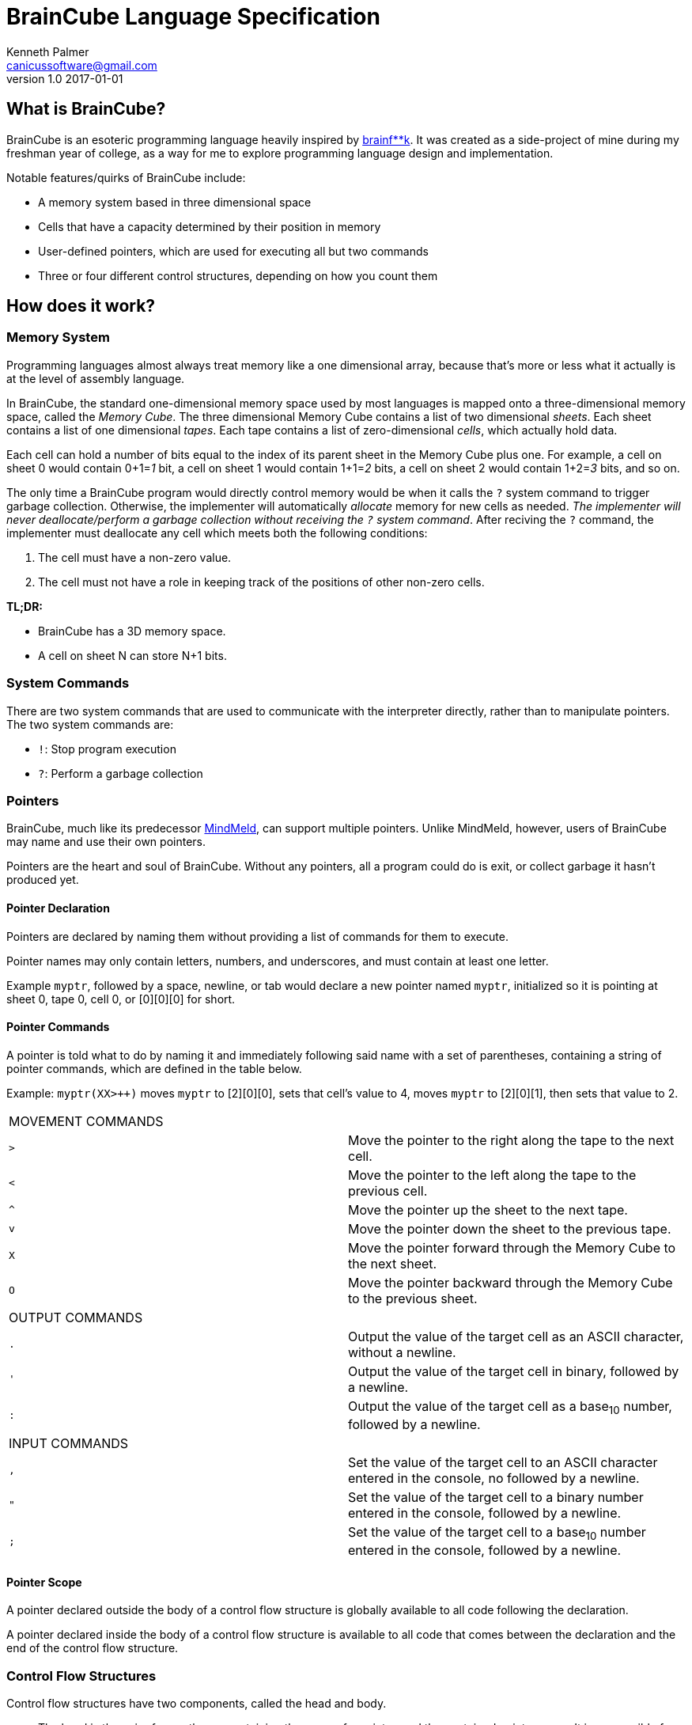 = BrainCube Language Specification
Kenneth Palmer <canicussoftware@gmail.com>
v1.0 2017-01-01

== What is BrainCube?
BrainCube is an esoteric programming language heavily inspired by https://esolangs.org/wiki/Brainfuck[brainf**k]. It was created as a side-project of mine during my freshman year of college, as a way for me to explore programming language design and implementation.

Notable features/quirks of BrainCube include:  

 * A memory system based in three dimensional space
 * Cells that have a capacity determined by their position in memory
 * User-defined pointers, which are used for executing all but two commands 
 * Three or four different control structures, depending on how you count them

== How does it work?

=== *Memory System*
Programming languages almost always treat memory like a one dimensional array, because that's more or less what it actually is at the level of assembly language. 

In BrainCube, the standard one-dimensional memory space used by most languages is mapped onto a three-dimensional memory space, called the _Memory Cube_. The three dimensional Memory Cube contains a list of two dimensional _sheets_. Each sheet contains a list of one dimensional _tapes_. Each tape contains a list of zero-dimensional _cells_, which actually hold data. 

Each cell can hold a number of bits equal to the index of its parent sheet in the Memory Cube plus one. For example, a cell on sheet 0 would contain 0+1=_1_ bit, a cell on sheet 1 would contain 1+1=_2_ bits, a cell on sheet 2 would contain 1+2=_3_ bits, and so on.

The only time a BrainCube program would directly control memory would be when it calls the `?` system command to trigger garbage collection. Otherwise, the implementer will automatically _allocate_ memory for new cells as needed. _The implementer will never deallocate/perform a garbage collection without receiving the `?` system command_. After reciving the `?` command, the implementer must deallocate any cell which meets both the following conditions:

 1. The cell must have a non-zero value.
 2. The cell must not have a role in keeping track of the positions of other non-zero cells.
 
*TL;DR:*

 * BrainCube has a 3D memory space.
 * A cell on sheet N can store N+1 bits.
 
=== *System Commands*
There are two system commands that are used to communicate with the interpreter directly, rather than to manipulate pointers. The two system commands are:  

 * `!`: Stop program execution  
 * `?`: Perform a garbage collection
  
=== *Pointers*
BrainCube, much like its predecessor https://github.com/quietsamurai98/MindMeld[MindMeld], can support multiple pointers. 
Unlike MindMeld, however, users of BrainCube may name and use their own pointers.  
 
Pointers are the heart and soul of BrainCube. Without any pointers, all a program could do is exit, or collect garbage it hasn't produced yet.
 
==== Pointer Declaration 
Pointers are declared by naming them without providing a list of commands for them to execute.

Pointer names may only contain letters, numbers, and underscores, and must contain at least one letter.

Example `myptr`, followed by a space, newline, or tab would declare a new pointer named `myptr`, initialized so it is pointing at sheet 0, tape 0, cell 0, or [0][0][0] for short.

==== Pointer Commands
A pointer is told what to do by naming it and immediately following said name with a set of parentheses, containing a string of pointer commands, which are defined in the table below.

Example: `myptr(XX++++>++)` moves `myptr` to [2][0][0], sets that cell's value to 4, moves `myptr` to [2][0][1], then sets that value to 2.

[cols="a,d"] 
|===
2+| MOVEMENT COMMANDS
|`>`|Move the pointer to the right along the tape to the next cell.
|`<`|Move the pointer to the left along the tape to the previous cell.
|`^`|Move the pointer up the sheet to the next tape.
|`v`|Move the pointer down the sheet to the previous tape.
|`X`|Move the pointer forward through the Memory Cube to the next sheet.
|`O`|Move the pointer backward through the Memory Cube to the previous sheet.
2+| OUTPUT COMMANDS
|`.`|Output the value of the target cell as an ASCII character, without a newline.
|`'`|Output the value of the target cell in binary, followed by a newline.
|`:`|Output the value of the target cell as a base~10~ number, followed by a newline.
2+| INPUT COMMANDS
|`,`|Set the value of the target cell to an ASCII character entered in the console, no followed by a newline.
|`"`|Set the value of the target cell to a binary number entered in the console, followed by a newline.
|`;`|Set the value of the target cell to a base~10~ number entered in the console, followed by a newline.
|===

==== Pointer Scope
A pointer declared outside the body of a control flow structure is globally available to all code following the declaration.

A pointer declared inside the body of a control flow structure is available to all code that comes between the declaration and the end of the control flow structure.

=== Control Flow Structures
Control flow structures have two components, called the head and body. 

 * The head is the pair of parentheses containing the name of a pointer, and the contained pointer name. It is responsible for controlling the execution of the body's contents.
 * The body is the pair of brackets, and the code contained within said brackets. The type of body brackets determines the type of control flow structure.

==== If statements
 * Format: `(head){body}`  
 * Example: `(myptr){myptr(-)}` will decrement the value of myptr's target cell _if_ myptr's target cell is not equal to zero.  

==== While loops
 * Format: `(head)[body]`  
 * Example: `(myptr)[myptr(-)]` will decrement the value of myptr's target cell _while_ myptr's target cell is not equal to zero.  
 
==== Repeat Loops
   * Format: `(head)(body)` _or_ `(number)(body)`  
   * Examples: 
   ** `(ptr_a)(ptr_b(+))` will increment the value of ptr_b's target cell _n_ times, where _n_ is the value of ptr_a's target cell before first entering the repeat loop.  
   ** `(10)(myptr(+))` will increment the value of myptr's target cell 10 times.

=== Comments
All comments are block comments, and must start with `/\*` and end with `*/`. These comments may contain any text except for the substrings `/\*` or `*/`.
